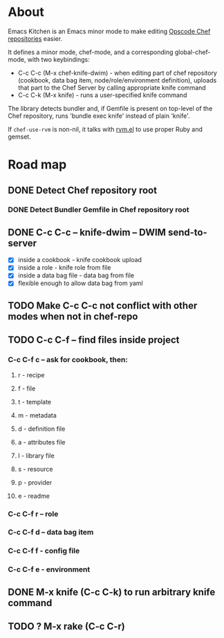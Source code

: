 
* About

  Emacs Kitchen is an Emacs minor mode to make editing [[http://www.opscode.com/chef/][Opscode Chef]]
  [[http://wiki.opscode.com/display/chef/Chef+Repository][repositories]] easier.

  It defines a minor mode, chef-mode, and a corresponding
  global-chef-mode, with two keybindings:

  - C-c C-c (M-x chef-knife-dwim) - when editing part of chef
    repository (cookbook, data bag item, node/role/environment
    definition), uploads that part to the Chef Server by calling
    appropriate knife command
  - C-c C-k (M-x knife) - runs a user-specified knife command

  The library detects bundler and, if Gemfile is present on top-level
  of the Chef repository, runs 'bundle exec knife' instead of plain
  'knife'.

  If =chef-use-rvm= is non-nil, it talks with [[https://github.com/senny/rvm.el][rvm.el]] to use proper
  Ruby and gemset.

* Road map

** DONE Detect Chef repository root
   CLOSED: [2011-08-29 Mon 00:14]
*** DONE Detect Bundler Gemfile in Chef repository root
    CLOSED: [2011-08-29 Mon 00:14]

** DONE C-c C-c -- knife-dwim -- DWIM send-to-server
   CLOSED: [2011-08-29 Mon 00:15]
   - [X] inside a cookbook - knife cookbook upload
   - [X] inside a role - knife role from file
   - [X] inside a data bag file - data bag from file
   - [X] flexible enough to allow data bag from yaml

** TODO Make C-c C-c not conflict with other modes when not in chef-repo
** TODO C-c C-f -- find files inside project
   
*** C-c C-f c -- ask for cookbook, then:
**** r - recipe
**** f - file
**** t - template
**** m - metadata
**** d - definition file
**** a - attributes file
**** l - library file
**** s - resource
**** p - provider
**** e - readme
*** C-c C-f r -- role
*** C-c C-f d -- data bag item
*** C-c C-f f - config file
*** C-c C-f e - environment

** DONE M-x knife (C-c C-k) to run arbitrary knife command
   CLOSED: [2011-08-29 Mon 00:15]
** TODO ? M-x rake (C-c C-r)
